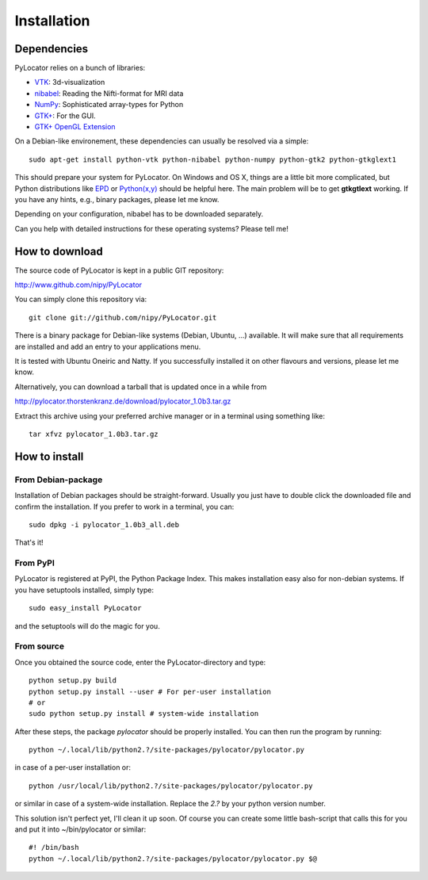 Installation
============

.. index:: dependencies

Dependencies
-------------
PyLocator relies on a bunch of libraries:

* `VTK <http://www.vtk.org>`_: 3d-visualization
* `nibabel <http://nipy.sourceforge.net/nibabel/>`_: Reading the Nifti-format for MRI data
* `NumPy <http://www.scipy.org>`_: Sophisticated array-types for Python
* `GTK+ <http://www.pygtk.org/>`_: For the GUI.
* `GTK+ OpenGL Extension <http://projects.gnome.org/gtkglext/>`_

On a Debian-like environement, these dependencies can usually be resolved via a simple::

  sudo apt-get install python-vtk python-nibabel python-numpy python-gtk2 python-gtkglext1

This should prepare your system for PyLocator. On Windows and OS X, things are a little bit 
more complicated, but Python distributions like `EPD <http://www.enthought.com/products/epd.php>`_
or `Python(x,y) <http://www.pythonxy.com/>`_ should be helpful here. The main problem will be to 
get **gtkgtlext** working. If you have any hints, e.g., binary packages, please let me know.

Depending on your configuration, nibabel has to be downloaded separately.

Can you help with detailed instructions for these operating systems? Please tell me!


How to download
---------------
The source code of PyLocator is kept in a public GIT repository:

http://www.github.com/nipy/PyLocator

.. index:: repository
.. index:: source code

You can simply clone this repository via::

  git clone git://github.com/nipy/PyLocator.git

There is a binary package for Debian-like systems (Debian, Ubuntu, ...) available. 
It will make sure that all requirements are installed and add an entry to your 
applications menu.

.. image:: _static/download_deb.png
   :align: center
   :target: http://pylocator.thorstenkranz.de/download/pylocator_1.0b3_all.deb

It is tested with Ubuntu Oneiric and Natty. If you successfully installed it on 
other flavours and versions, please let me know.

Alternatively, you can download a tarball that is updated once in a while from

http://pylocator.thorstenkranz.de/download/pylocator_1.0b3.tar.gz

Extract this archive using your preferred archive manager or in a terminal using something like::

  tar xfvz pylocator_1.0b3.tar.gz

How to install
---------------
From Debian-package
^^^^^^^^^^^^^^^^^^^^^^^^^^^^^^
Installation of Debian packages should be straight-forward. Usually you just have 
to double click the downloaded file and confirm the installation. If you prefer to 
work in a terminal, you can::
    
    sudo dpkg -i pylocator_1.0b3_all.deb

That's it!

From PyPI
^^^^^^^^^^^^^^^^^^^^
PyLocator is registered at PyPI, the Python Package Index. This makes 
installation easy also for non-debian systems. 
If you have setuptools installed, simply type::

    sudo easy_install PyLocator

and the setuptools will do the magic for you.

From source
^^^^^^^^^^^^^^^^^^^^
Once you obtained the source code, enter the PyLocator-directory and type::

  python setup.py build
  python setup.py install --user # For per-user installation
  # or
  sudo python setup.py install # system-wide installation

After these steps, the package *pylocator* should be properly installed. You can then run the program
by running::

  python ~/.local/lib/python2.?/site-packages/pylocator/pylocator.py

in case of a per-user installation or::

  python /usr/local/lib/python2.?/site-packages/pylocator/pylocator.py

or similar in case of a system-wide installation. Replace the *2.?* by your python version number. 

This solution isn't perfect yet, I'll clean it up soon. Of course you can create some little bash-script 
that calls this for you and put it into ~/bin/pylocator or similar::

  #! /bin/bash
  python ~/.local/lib/python2.?/site-packages/pylocator/pylocator.py $@



